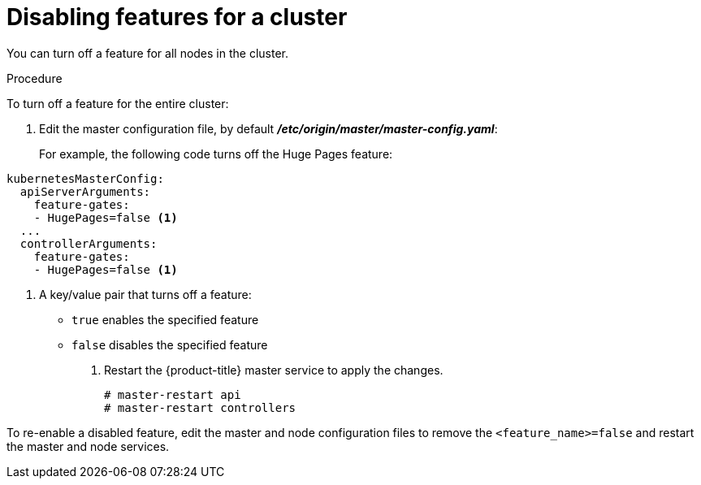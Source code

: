 // Module included in the following assemblies:
//
// * nodes/nodes-pods-disabling-features.adoc

[id='nodes-pods-disabling-features-cluster_{context}']
= Disabling features for a cluster

You can turn off a feature for all nodes in the cluster.

.Procedure

To turn off a feature for the entire cluster:

. Edit the master configuration file, by default *_/etc/origin/master/master-config.yaml_*:
+
For example, the following code turns off the Huge Pages feature:

[source,yaml]
----
kubernetesMasterConfig:
  apiServerArguments:
    feature-gates:
    - HugePages=false <1>
  ...
  controllerArguments:
    feature-gates:
    - HugePages=false <1>
----
<1> A key/value pair that turns off a feature:
+
* `true` enables the specified feature
+
* `false` disables the specified feature

. Restart the {product-title} master service to apply the changes.
+
[source,bash]
----
# master-restart api
# master-restart controllers
----

To re-enable a disabled feature, edit the master and node configuration files to remove the `<feature_name>=false`
and restart the master and node services.
